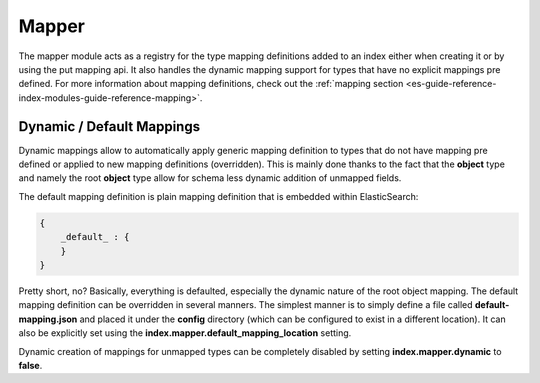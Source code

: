 .. _es-guide-reference-index-modules-mapper:

======
Mapper
======

The mapper module acts as a registry for the type mapping definitions added to an index either when creating it or by using the put mapping api. It also handles the dynamic mapping support for types that have no explicit mappings pre defined. For more information about mapping definitions, check out the :ref:`mapping section <es-guide-reference-index-modules-guide-reference-mapping>`.  

Dynamic / Default Mappings
--------------------------

Dynamic mappings allow to automatically apply generic mapping definition to types that do not have mapping pre defined or applied to new mapping definitions (overridden). This is mainly done thanks to the fact that the **object** type and namely the root **object** type allow for schema less dynamic addition of unmapped fields.


The default mapping definition is plain mapping definition that is embedded within ElasticSearch:


.. code-block:: js


    {
        _default_ : {
        }
    }


Pretty short, no? Basically, everything is defaulted, especially the dynamic nature of the root object mapping. The default mapping definition can be overridden in several manners. The simplest manner is to simply define a file called **default-mapping.json** and placed it under the **config** directory (which can be configured to exist in a different location). It can also be explicitly set using the **index.mapper.default_mapping_location** setting.


Dynamic creation of mappings for unmapped types can be completely disabled by setting **index.mapper.dynamic** to **false**.

